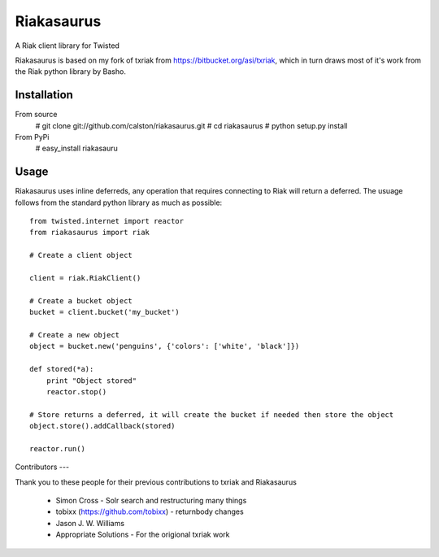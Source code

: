Riakasaurus
===========

A Riak client library for Twisted

Riakasaurus is based on my fork of txriak from https://bitbucket.org/asi/txriak, which in turn draws most of it's work from the Riak python library by Basho. 

Installation
-----

From source 
    # git clone git://github.com/calston/riakasaurus.git
    # cd riakasaurus
    # python setup.py install

From PyPi
    # easy_install riakasauru


Usage
-----

Riakasaurus uses inline deferreds, any operation that requires connecting to Riak will return a deferred. The usuage follows from the standard python library as much as possible::

    from twisted.internet import reactor
    from riakasaurus import riak 

    # Create a client object

    client = riak.RiakClient()

    # Create a bucket object
    bucket = client.bucket('my_bucket') 
    
    # Create a new object
    object = bucket.new('penguins', {'colors': ['white', 'black']})

    def stored(*a):
        print "Object stored"
        reactor.stop()

    # Store returns a deferred, it will create the bucket if needed then store the object
    object.store().addCallback(stored)

    reactor.run()

Contributors 
---

Thank you to these people for their previous contributions to txriak and Riakasaurus 

 * Simon Cross - Solr search and restructuring many things 
 * tobixx (https://github.com/tobixx) - returnbody changes
 * Jason J. W. Williams 
 * Appropriate Solutions - For the origional txriak work
